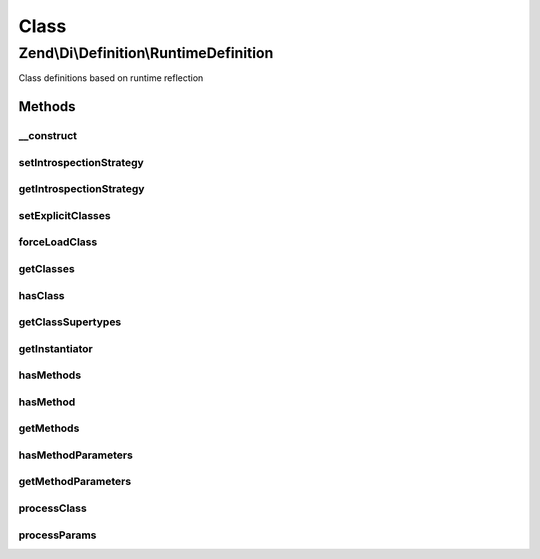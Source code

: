 .. Di/Definition/RuntimeDefinition.php generated using docpx on 01/30/13 03:02pm


Class
*****

Zend\\Di\\Definition\\RuntimeDefinition
=======================================

Class definitions based on runtime reflection

Methods
-------

__construct
+++++++++++

.. function:: __construct()


    Constructor

    :param null|IntrospectionStrategy: 
    :param array|null: 



setIntrospectionStrategy
++++++++++++++++++++++++

.. function:: setIntrospectionStrategy()


    @param  IntrospectionStrategy $introspectionStrategy

    :rtype: void 



getIntrospectionStrategy
++++++++++++++++++++++++

.. function:: getIntrospectionStrategy()


    @return IntrospectionStrategy



setExplicitClasses
++++++++++++++++++

.. function:: setExplicitClasses()


    Set explicit classes

    :param array: 



forceLoadClass
++++++++++++++

.. function:: forceLoadClass()


    @param string $class



getClasses
++++++++++

.. function:: getClasses()


    {@inheritDoc}



hasClass
++++++++

.. function:: hasClass()


    {@inheritDoc}



getClassSupertypes
++++++++++++++++++

.. function:: getClassSupertypes()


    {@inheritDoc}



getInstantiator
+++++++++++++++

.. function:: getInstantiator()


    {@inheritDoc}



hasMethods
++++++++++

.. function:: hasMethods()


    {@inheritDoc}



hasMethod
+++++++++

.. function:: hasMethod()


    {@inheritDoc}



getMethods
++++++++++

.. function:: getMethods()


    {@inheritDoc}



hasMethodParameters
+++++++++++++++++++

.. function:: hasMethodParameters()


    {@inheritDoc}



getMethodParameters
+++++++++++++++++++

.. function:: getMethodParameters()


    {@inheritDoc}



processClass
++++++++++++

.. function:: processClass()


    @param string $class



processParams
+++++++++++++

.. function:: processParams()


    @param array                                  $def

    :param \Zend\Code\Reflection\ClassReflection: 
    :param \Zend\Code\Reflection\MethodReflection: 



